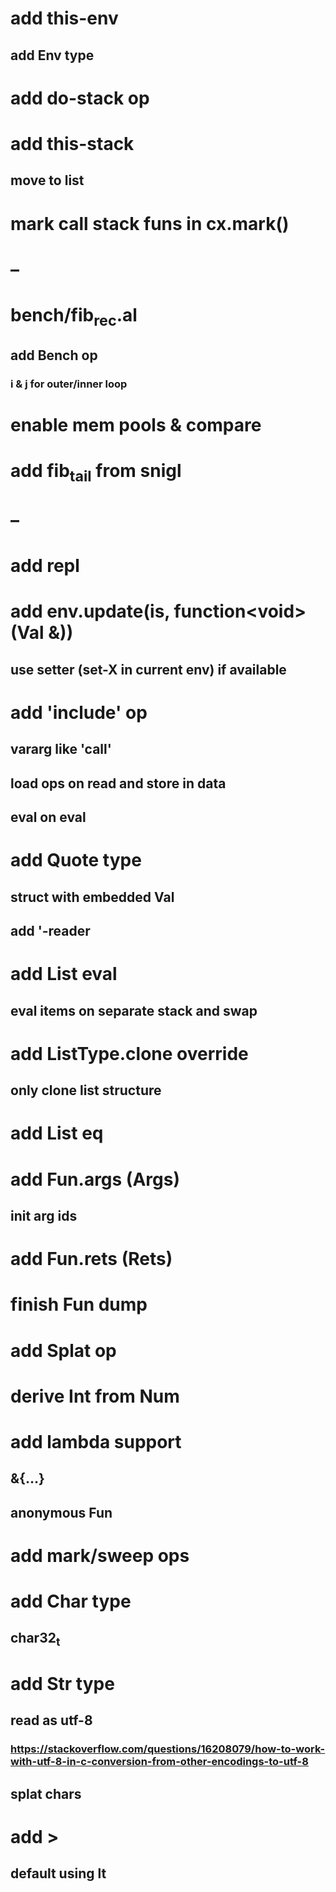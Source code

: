 * add this-env
** add Env type
* add do-stack op
* add this-stack
** move to list
* mark call stack funs in cx.mark()
* --
* bench/fib_rec.al
** add Bench op
*** i & j for outer/inner loop
* enable mem pools & compare
* add fib_tail from snigl
* --
* add repl
* add env.update(is, function<void>(Val &))
** use setter (set-X in current env) if available
* add 'include' op
** vararg like 'call'
** load ops on read and store in data
** eval on eval
* add Quote type
** struct with embedded Val
** add '-reader
* add List eval
** eval items on separate stack and swap
* add ListType.clone override
** only clone list structure
* add List eq
* add Fun.args (Args)
** init arg ids
* add Fun.rets (Rets)
* finish Fun dump
* add Splat op
* derive Int from Num
* add lambda support
** &{...}
** anonymous Fun
* add mark/sweep ops
* add Char type
** char32_t
* add Str type
** read as utf-8
*** https://stackoverflow.com/questions/16208079/how-to-work-with-utf-8-in-c-conversion-from-other-encodings-to-utf-8
** splat chars
* add >
** default using lt
